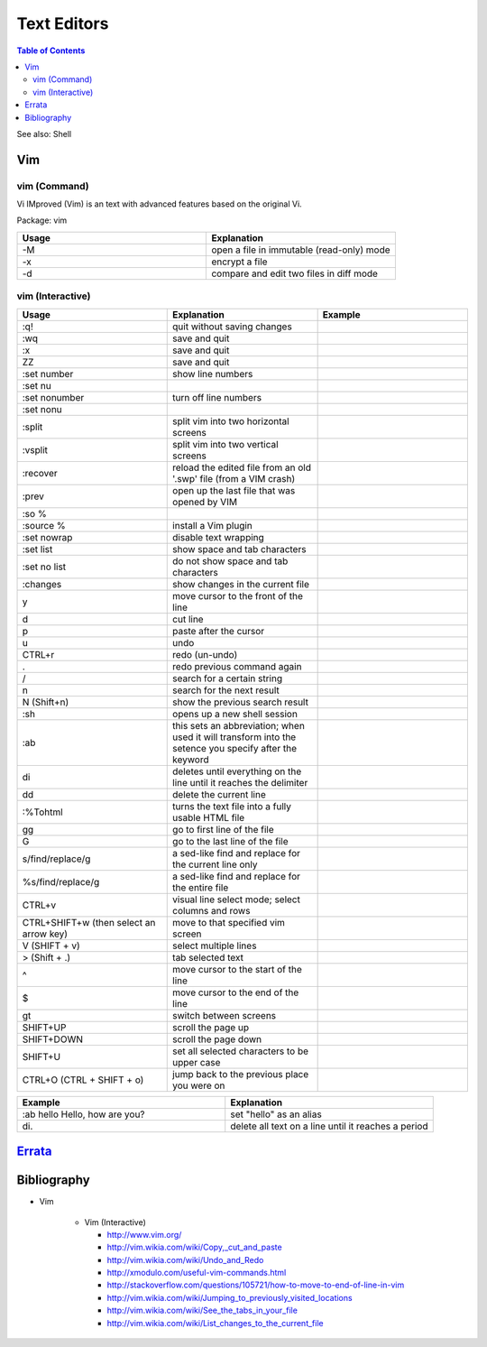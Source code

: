 Text Editors
============

.. contents:: Table of Contents

See also: Shell

Vim
---

vim (Command)
~~~~~~~~~~~~~

Vi IMproved (Vim) is an text with advanced features based on the original Vi.

Package: vim

.. csv-table::
   :header: Usage, Explanation
   :widths: 20, 20

   "-M", "open a file in immutable (read-only) mode"
   "-x", "encrypt a file"
   "-d", "compare and edit two files in diff mode"

vim (Interactive)
~~~~~~~~~~~~~~~~~

.. csv-table::
   :header: Usage, Explanation, Example
   :widths: 20, 20, 20

   ":q!", "quit without saving changes"
   ":wq", "save and quit"
   ":x", "save and quit"
   "ZZ", "save and quit"
   ":set number", "show line numbers"
   ":set nu", ""
   ":set nonumber", "turn off line numbers"
   ":set nonu", ""
   ":split", "split vim into two horizontal screens"
   ":vsplit", "split vim into two vertical screens"
   ":recover", "reload the edited file from an old '.swp' file (from a VIM crash)"
   ":prev", "open up the last file that was opened by VIM"
   ":so %", ""
   ":source %", "install a Vim plugin"
   ":set nowrap", "disable text wrapping"
   ":set list", "show space and tab characters"
   ":set no list", "do not show space and tab characters"
   ":changes", "show changes in the current file"
   "y", "move cursor to the front of the line"
   "d", "cut line"
   "p", "paste after the cursor"
   "u", "undo"
   "CTRL+r", "redo (un-undo)"
   ".", "redo previous command again"
   "/", "search for a certain string"
   "n", "search for the next result"
   "N (Shift+n)", "show the previous search result"
   ":sh", "opens up a new shell session"
   ":ab", "this sets an abbreviation; when used it will transform into the setence you specify after the keyword"
   "di", "deletes until everything on the line until it reaches the delimiter"
   "dd", "delete the current line"
   ":%Tohtml", "turns the text file into a fully usable HTML file"
   "gg", "go to first line of the file"
   "G", "go to the last line of the file"
   "s/find/replace/g", "a sed-like find and replace for the current line only"
   "%s/find/replace/g", "a sed-like find and replace for the entire file"
   "CTRL+v", "visual line select mode; select columns and rows"
   "CTRL+SHIFT+w (then select an arrow key)", "move to that specified vim screen"
   "V (SHIFT + v)", "select multiple lines"
   "> (Shift + .)", "tab selected text"
   "^", "move cursor to the start of the line"
   "$", "move cursor to the end of the line"
   "gt", "switch between screens"
   "SHIFT+UP", "scroll the page up"
   "SHIFT+DOWN", "scroll the page down"
   "SHIFT+U", "set all selected characters to be upper case"
   "CTRL+O (CTRL + SHIFT + o)", "jump back to the previous place you were on"

.. csv-table::
   :header: Example, Explanation
   :widths: 20, 20

   ":ab hello Hello, how are you?", "set ""hello"" as an alias"
   "\di.", "delete all text on a line until it reaches a period"

`Errata <https://github.com/ekultails/rootpages/commits/master/src/linux_commands/text_editors.rst>`__
------------------------------------------------------------------------------------------------------

Bibliography
------------

-  Vim

      -  Vim (Interactive)

         -  http://www.vim.org/
         -  http://vim.wikia.com/wiki/Copy,_cut_and_paste
         -  http://vim.wikia.com/wiki/Undo_and_Redo
         -  http://xmodulo.com/useful-vim-commands.html
         -  http://stackoverflow.com/questions/105721/how-to-move-to-end-of-line-in-vim
         -  http://vim.wikia.com/wiki/Jumping_to_previously_visited_locations
         -  http://vim.wikia.com/wiki/See_the_tabs_in_your_file
         -  http://vim.wikia.com/wiki/List_changes_to_the_current_file
